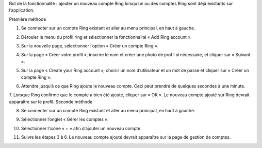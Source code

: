 But de la fonctionnalité : ajouter un nouveau compte Ring lorsqu’un ou des comptes Ring sont déjà existants sur l’application.  

Première méthode


1.	Se connecter sur un compte Ring existant et aller au menu principal, en haut à gauche.

.. image:: /dev/log1000Doc/ajouter_compte_android/capture1.png
   	:scale: 20%
	:alt: text
	:align: center


2.	Dérouler le menu du profil ring et sélectionner la fonctionnalité « Add Ring account ».

.. image:: /dev/log1000Doc/ajouter_compte_android/capture2.png
	:scale: 20%
	:alt: text
	:align: center

3.	Sur la nouvelle page, sélectionner l’option « Créer un compte Ring ».

.. image:: /dev/log1000Doc/ajouter_compte_android/capture3.png
	:scale: 20%
	:alt: text
	:align: center

4.	Sur la page « Créer votre profil », inscrire le nom et créer une photo de profil si nécessaire, et cliquer sur « Suivant ».

.. image:: /dev/log1000Doc/ajouter_compte_android/capture4.png
	:scale: 20%
	:alt: text
	:align: center

5.	Sur la page « Create your Ring account », choisir un nom d’utilisateur et un mot de passe et cliquer sur « Créer un compte Ring ».

.. image:: /dev/log1000Doc/ajouter_compte_android/capture5.png
	:scale: 20%
	:alt: text
	:align: center


6.	Attendre jusqu’à ce que Ring ajoute le nouveau compte. Ceci peut prendre de quelques secondes à une minute.

.. image:: /dev/log1000Doc/ajouter_compte_android/capture6.png
	:scale: 20%
	:alt: text
	:align: center

7.	Lorsque Ring confirme que le compte a bien été ajouté, cliquer sur « OK ». Le nouveau compte ajouté sur Ring devrait apparaître sur le profil.
Seconde méthode

.. image:: /dev/log1000Doc/ajouter_compte_android/capture7.png
	:scale: 20%
	:alt: text
	:align: center


8.	Se connecter sur un compte Ring existant et aller au menu principal, en haut à gauche.

.. image:: /dev/log1000Doc/ajouter_compte_android/capture8.png
	:scale: 20%
	:alt: text
	:align: center


9.	Sélectionner l’onglet « Gérer les comptes ».

.. image:: /dev/log1000Doc/ajouter_compte_android/capture9.png
	:scale: 20%
	:alt: text
	:align: center


10.	Sélectionner l’icône « + » afin d’ajouter un nouveau compte.

.. image:: /dev/log1000Doc/ajouter_compte_android/capture10.png
	:scale: 20%
	:alt: text
	:align: center


11.	Suivre les étapes 3 à 6. Le nouveau compte ajouté devrait apparaître sur la page de gestion de comptes.

.. image:: /dev/log1000Doc/ajouter_compte_android/capture11.png
	:scale: 20%
	:alt: text
	:align: center


